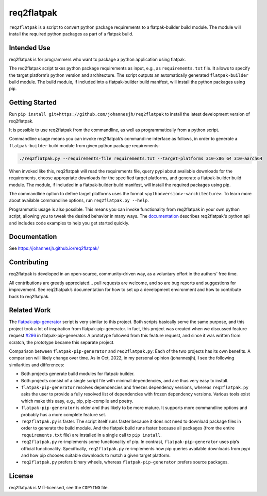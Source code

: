 req2flatpak
===========

.. inclusion-marker-do-not-remove

``req2flatpak`` is a script to convert python package requirements
to a flatpak-builder build module.
The module will install the required python packages
as part of a flatpak build.


Intended Use
------------

req2flatpak is for programmers
who want to package a python application using flatpak.

The req2flatpak script takes python package requirements as input, e.g., as
``requirements.txt`` file. It allows to specify the target platform’s
python version and architecture. The script outputs an automatically
generated ``flatpak-builder`` build module. The build module, if included
into a flatpak-builder build manifest, will install the python packages
using pip.

Getting Started
---------------

Run ``pip install git+https://github.com/johannesjh/req2flatpak``
to install the latest development version of req2flatpak.

It is possible to use req2flatpak from the commandline,
as well as programmatically from a python script.

Commandline usage means you can invoke req2flatpak’s commandline interface
as follows, in order to generate a ``flatpak-builder`` build module
from given python package requirements:

.. code:: bash

   ./req2flatpak.py --requirements-file requirements.txt --target-platforms 310-x86_64 310-aarch64

When invoked like this, req2flatpak will
read the requirements file,
query pypi about available downloads for the requirements,
choose appropriate downloads for the specified target platforms,
and generate a flatpak-builder build module.
The module, if included in a flatpak-builder build manifest,
will install the required packages using pip.

The commandline option to define target platforms uses the format ``<pythonversion>-<architecture>``.
To learn more about available commandline options,
run ``req2flatpak.py --help``.

Programmatic usage is also possible.
This means you can invoke functionality from req2flatpak in your own python script,
allowing you to tweak the desired behavior in many ways.
The `documentation <https://johannesjh.github.io/req2flatpak/>`__
describes req2flatpak's python api and includes code examples
to help you get started quickly.


Documentation
-------------

See https://johannesjh.github.io/req2flatpak/


Contributing
------------

req2flatpak is developed in an open-source, community-driven way, as a
voluntary effort in the authors’ free time.

All contributions are greatly appreciated… pull requests are welcome,
and so are bug reports and suggestions for improvement.
See req2flatpak’s documentation for how to set up a development environment
and how to contribute back to req2flatpak.

Related Work
------------

The
`flatpak-pip-generator <https://github.com/flatpak/flatpak-builder-tools/blob/master/pip/flatpak-pip-generator>`__
script is very similar to this project. Both scripts basically serve the same purpose,
and this project took a lot of inspiration from
flatpak-pip-generator. In fact, this project was created when we
discussed feature request
`#296 <https://github.com/flatpak/flatpak-builder-tools/issues/296>`__
in flatpak-pip-generator. A prototype followed from this feature
request, and since it was written from scratch, the prototype became
this separate project.

Comparison between ``flatpak-pip-generator`` and ``req2flatpak.py``:
Each of the two projects has its own benefits.
A comparison will likely change over time.
As in Oct, 2022, in my personal opinion (johannesjh),
I see the following similarities and differences:

-  Both projects generate build modules for flatpak-builder.
-  Both projects consist of a single script file with minimal
   dependencies, and are thus very easy to install.
-  ``flatpak-pip-generator`` resolves dependencies and freezes
   dependency versions, whereas ``req2flatpak.py`` asks the user to
   provide a fully resolved list of dependencies with frozen dependency
   versions. Various tools exist which make this easy, e.g.,
   pip, pip-compile and poetry.
-  ``flatpak-pip-generator`` is older and thus likely to be more mature.
   It supports more commandline options and probably has a more complete
   feature set.
-  ``req2flatpak.py`` is faster. The script itself runs faster because
   it does not need to download package files in order to generate the
   build module. And the flatpak build runs faster because all packages
   (from the entire ``requirements.txt`` file) are installed in a single
   call to ``pip install``.
-  ``req2flatpak.py`` re-implements some functionality of pip. In
   contrast, ``flatpak-pip-generator`` uses pip’s official
   functionality. Specifically, ``req2flatpak.py`` re-implements how pip
   queries available downloads from pypi and how pip chooses suitable
   downloads to match a given target platform.
-  ``req2flatpak.py`` prefers binary wheels, whereas
   ``flatpak-pip-generator`` prefers source packages.

License
-------

req2flatpak is MIT-licensed, see the ``COPYING`` file.
